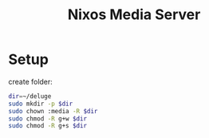 #+title: Nixos Media Server
* Setup
create folder:
#+begin_src bash
dir=~/deluge
sudo mkdir -p $dir
sudo chown :media -R $dir
sudo chmod -R g+w $dir
sudo chmod -R g+s $dir
#+end_src
